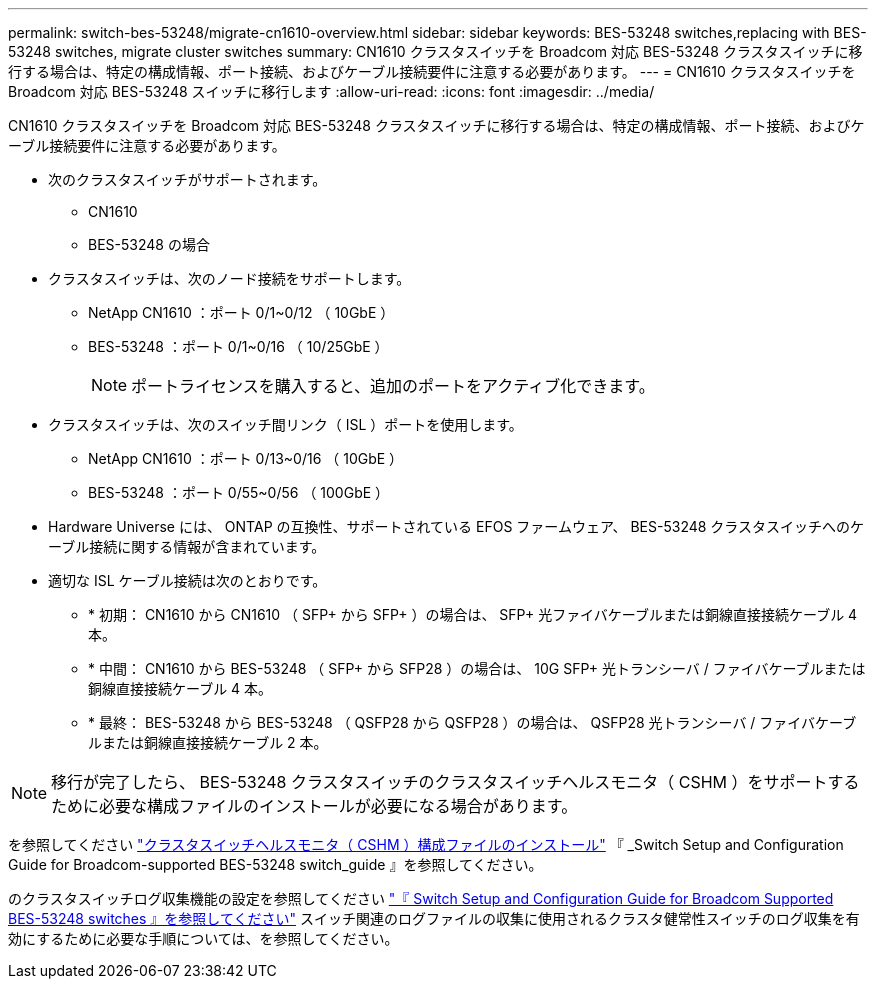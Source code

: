 ---
permalink: switch-bes-53248/migrate-cn1610-overview.html 
sidebar: sidebar 
keywords: BES-53248 switches,replacing with BES-53248 switches, migrate cluster switches 
summary: CN1610 クラスタスイッチを Broadcom 対応 BES-53248 クラスタスイッチに移行する場合は、特定の構成情報、ポート接続、およびケーブル接続要件に注意する必要があります。 
---
= CN1610 クラスタスイッチを Broadcom 対応 BES-53248 スイッチに移行します
:allow-uri-read: 
:icons: font
:imagesdir: ../media/


[role="lead"]
CN1610 クラスタスイッチを Broadcom 対応 BES-53248 クラスタスイッチに移行する場合は、特定の構成情報、ポート接続、およびケーブル接続要件に注意する必要があります。

* 次のクラスタスイッチがサポートされます。
+
** CN1610
** BES-53248 の場合


* クラスタスイッチは、次のノード接続をサポートします。
+
** NetApp CN1610 ：ポート 0/1~0/12 （ 10GbE ）
** BES-53248 ：ポート 0/1~0/16 （ 10/25GbE ）
+

NOTE: ポートライセンスを購入すると、追加のポートをアクティブ化できます。



* クラスタスイッチは、次のスイッチ間リンク（ ISL ）ポートを使用します。
+
** NetApp CN1610 ：ポート 0/13~0/16 （ 10GbE ）
** BES-53248 ：ポート 0/55~0/56 （ 100GbE ）


* Hardware Universe には、 ONTAP の互換性、サポートされている EFOS ファームウェア、 BES-53248 クラスタスイッチへのケーブル接続に関する情報が含まれています。
* 適切な ISL ケーブル接続は次のとおりです。
+
** * 初期： CN1610 から CN1610 （ SFP+ から SFP+ ）の場合は、 SFP+ 光ファイバケーブルまたは銅線直接接続ケーブル 4 本。
** * 中間： CN1610 から BES-53248 （ SFP+ から SFP28 ）の場合は、 10G SFP+ 光トランシーバ / ファイバケーブルまたは銅線直接接続ケーブル 4 本。
** * 最終： BES-53248 から BES-53248 （ QSFP28 から QSFP28 ）の場合は、 QSFP28 光トランシーバ / ファイバケーブルまたは銅線直接接続ケーブル 2 本。





NOTE: 移行が完了したら、 BES-53248 クラスタスイッチのクラスタスイッチヘルスモニタ（ CSHM ）をサポートするために必要な構成ファイルのインストールが必要になる場合があります。

を参照してください http://docs.netapp.com/platstor/topic/com.netapp.doc.hw-sw-ix8-setup/GUID-211616A4-C962-464A-A70E-5E057D7B13E1.html["クラスタスイッチヘルスモニタ（ CSHM ）構成ファイルのインストール"] 『 _Switch Setup and Configuration Guide for Broadcom-supported BES-53248 switch_guide 』を参照してください。

のクラスタスイッチログ収集機能の設定を参照してください http://docs.netapp.com/platstor/topic/com.netapp.doc.hw-sw-ix8-setup/home.html["『 Switch Setup and Configuration Guide for Broadcom Supported BES-53248 switches 』を参照してください"] スイッチ関連のログファイルの収集に使用されるクラスタ健常性スイッチのログ収集を有効にするために必要な手順については、を参照してください。
